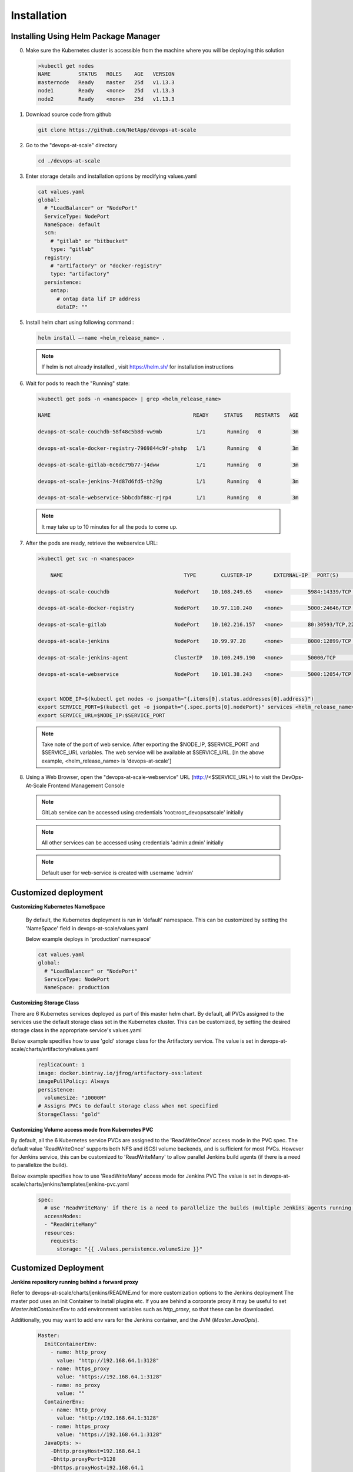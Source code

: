 Installation
================================================================

Installing Using Helm Package Manager
--------------------------------------

0. Make sure the Kubernetes cluster is accessible from the machine where you will be deploying this solution

  .. code-block:: shell

    >kubectl get nodes
    NAME         STATUS   ROLES    AGE   VERSION
    masternode   Ready    master   25d   v1.13.3
    node1        Ready    <none>   25d   v1.13.3
    node2        Ready    <none>   25d   v1.13.3

1. Download source code from github

  .. code-block:: shell

    git clone https://github.com/NetApp/devops-at-scale

2. Go to the "devops-at-scale" directory

  .. code-block:: shell

    cd ./devops-at-scale

3. Enter storage details and installation options by modifying values.yaml


  .. code-block:: shell

    cat values.yaml
    global:
      # "LoadBalancer" or "NodePort"
      ServiceType: NodePort
      NameSpace: default
      scm:
        # "gitlab" or "bitbucket"
        type: "gitlab"
      registry:
        # "artifactory" or "docker-registry"
        type: "artifactory"
      persistence:
        ontap:
          # ontap data lif IP address
          dataIP: ""

5. Install helm chart using following command :

  .. code-block:: shell

        helm install –-name <helm_release_name> .

  .. note:: If helm is not already installed , visit https://helm.sh/ for installation instructions
  
6. Wait for pods to reach the "Running" state:

  .. code-block:: shell

    >kubectl get pods -n <namespace> | grep <helm_release_name>

    NAME                                              READY     STATUS    RESTARTS   AGE

    devops-at-scale-couchdb-58f48c5b8d-vw9mb           1/1       Running   0          3m

    devops-at-scale-docker-registry-7969844c9f-phshp   1/1       Running   0          3m

    devops-at-scale-gitlab-6c6dc79b77-j4dww            1/1       Running   0          3m

    devops-at-scale-jenkins-74d87d6fd5-th29g           1/1       Running   0          3m

    devops-at-scale-webservice-5bbcdbf88c-rjrp4        1/1       Running   0          3m

  .. note:: It may take up to 10 minutes for all the pods to come up.

7. After the pods are ready, retrieve the webservice URL:

  .. code-block:: shell

    >kubectl get svc -n <namespace>

        NAME                                       TYPE        CLUSTER-IP       EXTERNAL-IP   PORT(S)                                  AGE

    devops-at-scale-couchdb                     NodePort    10.108.249.65    <none>        5984:14339/TCP                           5m

    devops-at-scale-docker-registry             NodePort    10.97.110.240    <none>        5000:24646/TCP                           5m

    devops-at-scale-gitlab                      NodePort    10.102.216.157   <none>        80:30593/TCP,22:8639/TCP,443:18600/TCP   5m

    devops-at-scale-jenkins                     NodePort    10.99.97.28      <none>        8080:12899/TCP                           5m

    devops-at-scale-jenkins-agent               ClusterIP   10.100.249.190   <none>        50000/TCP                                5m

    devops-at-scale-webservice                  NodePort    10.101.38.243    <none>        5000:12054/TCP


    export NODE_IP=$(kubectl get nodes -o jsonpath="{.items[0].status.addresses[0].address}")
    export SERVICE_PORT=$(kubectl get -o jsonpath="{.spec.ports[0].nodePort}" services <helm_release_name>-webservice -n development)
    export SERVICE_URL=$NODE_IP:$SERVICE_PORT

  .. note:: Take note of the port of web service. After exporting the $NODE_IP, $SERVICE_PORT and $SERVICE_URL variables. The web service will be available at $SERVICE_URL. [In the above example, <helm_release_name> is 'devops-at-scale']


8. Using a Web Browser, open the "devops-at-scale-webservice" URL (http://<$SERVICE_URL>) to visit the DevOps-At-Scale Frontend Management Console

  .. figure:: images/index.png
      :width: 100%
      :alt: Create CI Pipeline

  .. note:: GitLab service can be accessed using credentials 'root:root_devopsatscale' initially
  .. note:: All other services can be accessed using credentials 'admin:admin' initially
  .. note:: Default user for web-service is created with username 'admin'

Customized deployment
--------------------------------------

**Customizing Kubernetes NameSpace**

  By default, the Kubernetes deployment is run in 'default' namespace.
  This can be customized by setting the 'NameSpace' field in devops-at-scale/values.yaml

  Below example deploys in 'production' namespace'

  .. code-block:: shell

    cat values.yaml
    global:
      # "LoadBalancer" or "NodePort"
      ServiceType: NodePort
      NameSpace: production

**Customizing Storage Class**

There are 6 Kubernetes services deployed as part of this master helm chart.
By default, all PVCs assigned to the services use the default storage class set in the Kubernetes cluster.
This can be customized, by setting the desired storage class in the appropriate service's values.yaml

Below example specifies how to use 'gold' storage class for the Artifactory service.
The value is set in devops-at-scale/charts/artifactory/values.yaml

  .. code-block:: shell

    replicaCount: 1
    image: docker.bintray.io/jfrog/artifactory-oss:latest
    imagePullPolicy: Always
    persistence:
      volumeSize: "10000M"
    # Assigns PVCs to default storage class when not specified
    StorageClass: "gold"

**Customizing Volume access mode from Kubernetes PVC**

By default, all the 6 Kubernetes service PVCs are assigned to the 'ReadWriteOnce' access mode in the PVC spec.
The default value 'ReadWriteOnce' supports both NFS and iSCSI volume backends, and is sufficient for most PVCs.
However for Jenkins service, this can be customized to 'ReadWriteMany' to allow parallel Jenkins build agents (if there is a need to parallelize the build).


Below example specifies how to use 'ReadWriteMany' access mode for Jenkins PVC
The value is set in devops-at-scale/charts/jenkins/templates/jenkins-pvc.yaml

  .. code-block:: shell

    spec:
      # use 'ReadWriteMany' if there is a need to parallelize the builds (multiple Jenkins agents running parallel)
      accessModes:
      - "ReadWriteMany"
      resources:
        requests:
          storage: "{{ .Values.persistence.volumeSize }}"


Customized Deployment
--------------------------------------

**Jenkins repository running behind a forward proxy**

Refer to devops-at-scale/charts/jenkins/README.md for more customization options to the Jenkins deployment
The master pod uses an Init Container to install plugins etc. If you are behind a corporate proxy it may be useful to set `Master.InitContainerEnv` to add environment variables such as `http_proxy`, so that these can be downloaded.

Additionally, you may want to add env vars for the Jenkins container, and the JVM (`Master.JavaOpts`).

  .. code-block:: shell

    Master:
      InitContainerEnv:
        - name: http_proxy
          value: "http://192.168.64.1:3128"
        - name: https_proxy
          value: "https://192.168.64.1:3128"
        - name: no_proxy
          value: ""
      ContainerEnv:
        - name: http_proxy
          value: "http://192.168.64.1:3128"
        - name: https_proxy
          value: "https://192.168.64.1:3128"
      JavaOpts: >-
        -Dhttp.proxyHost=192.168.64.1
        -Dhttp.proxyPort=3128
        -Dhttps.proxyHost=192.168.64.1
        -Dhttps.proxyPort=3128


Additional Configuration
--------------------------------------

**Create Initial GitLab User (Optional)**


    An initial account has to be created on Gitlab before starting to use it.
    To create an account on Gitlab, visit the following URL and sign up.

    .. code :: shell

        http://<<$NODE_IP>>:<<Gitlab_service_port>>


    .. figure:: images/gitlab.png
        :width: 100%
        :alt: GitLab
